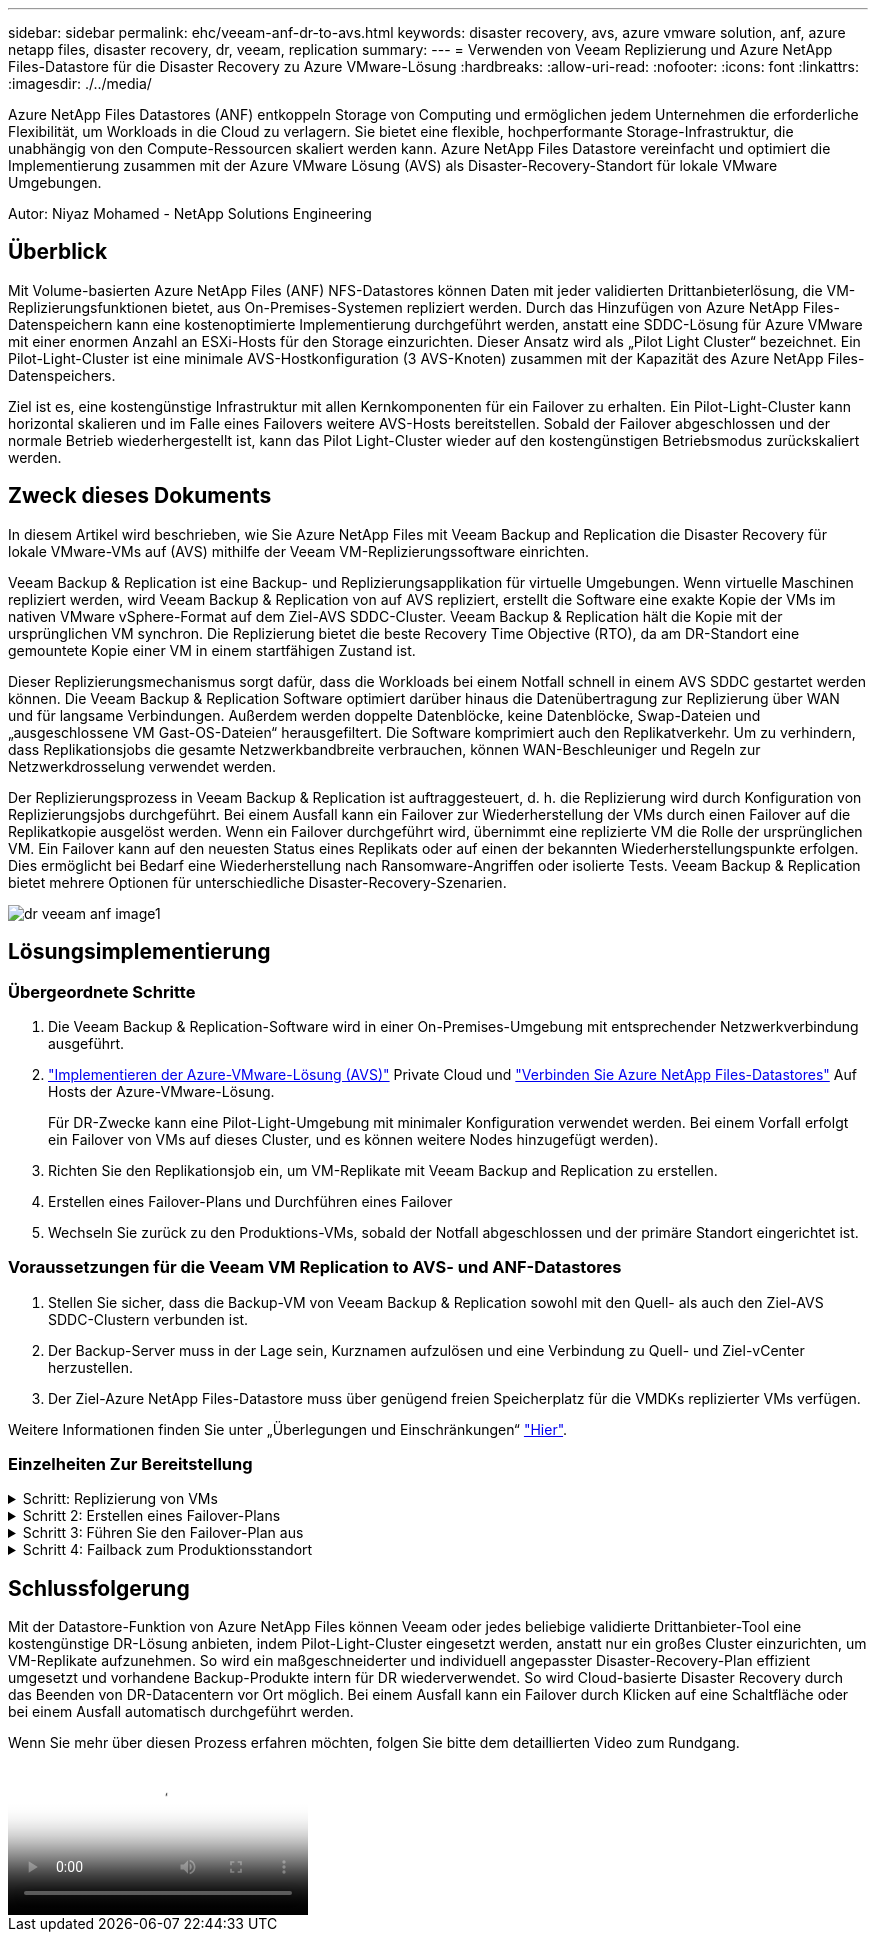 ---
sidebar: sidebar 
permalink: ehc/veeam-anf-dr-to-avs.html 
keywords: disaster recovery, avs, azure vmware solution, anf, azure netapp files, disaster recovery, dr, veeam, replication 
summary:  
---
= Verwenden von Veeam Replizierung und Azure NetApp Files-Datastore für die Disaster Recovery zu Azure VMware-Lösung
:hardbreaks:
:allow-uri-read: 
:nofooter: 
:icons: font
:linkattrs: 
:imagesdir: ./../media/


[role="lead"]
Azure NetApp Files Datastores (ANF) entkoppeln Storage von Computing und ermöglichen jedem Unternehmen die erforderliche Flexibilität, um Workloads in die Cloud zu verlagern. Sie bietet eine flexible, hochperformante Storage-Infrastruktur, die unabhängig von den Compute-Ressourcen skaliert werden kann. Azure NetApp Files Datastore vereinfacht und optimiert die Implementierung zusammen mit der Azure VMware Lösung (AVS) als Disaster-Recovery-Standort für lokale VMware Umgebungen.

Autor: Niyaz Mohamed - NetApp Solutions Engineering



== Überblick

Mit Volume-basierten Azure NetApp Files (ANF) NFS-Datastores können Daten mit jeder validierten Drittanbieterlösung, die VM-Replizierungsfunktionen bietet, aus On-Premises-Systemen repliziert werden. Durch das Hinzufügen von Azure NetApp Files-Datenspeichern kann eine kostenoptimierte Implementierung durchgeführt werden, anstatt eine SDDC-Lösung für Azure VMware mit einer enormen Anzahl an ESXi-Hosts für den Storage einzurichten. Dieser Ansatz wird als „Pilot Light Cluster“ bezeichnet. Ein Pilot-Light-Cluster ist eine minimale AVS-Hostkonfiguration (3 AVS-Knoten) zusammen mit der Kapazität des Azure NetApp Files-Datenspeichers.

Ziel ist es, eine kostengünstige Infrastruktur mit allen Kernkomponenten für ein Failover zu erhalten. Ein Pilot-Light-Cluster kann horizontal skalieren und im Falle eines Failovers weitere AVS-Hosts bereitstellen. Sobald der Failover abgeschlossen und der normale Betrieb wiederhergestellt ist, kann das Pilot Light-Cluster wieder auf den kostengünstigen Betriebsmodus zurückskaliert werden.



== Zweck dieses Dokuments

In diesem Artikel wird beschrieben, wie Sie Azure NetApp Files mit Veeam Backup and Replication die Disaster Recovery für lokale VMware-VMs auf (AVS) mithilfe der Veeam VM-Replizierungssoftware einrichten.

Veeam Backup & Replication ist eine Backup- und Replizierungsapplikation für virtuelle Umgebungen. Wenn virtuelle Maschinen repliziert werden, wird Veeam Backup & Replication von auf AVS repliziert, erstellt die Software eine exakte Kopie der VMs im nativen VMware vSphere-Format auf dem Ziel-AVS SDDC-Cluster.  Veeam Backup & Replication hält die Kopie mit der ursprünglichen VM synchron. Die Replizierung bietet die beste Recovery Time Objective (RTO), da am DR-Standort eine gemountete Kopie einer VM in einem startfähigen Zustand ist.

Dieser Replizierungsmechanismus sorgt dafür, dass die Workloads bei einem Notfall schnell in einem AVS SDDC gestartet werden können. Die Veeam Backup & Replication Software optimiert darüber hinaus die Datenübertragung zur Replizierung über WAN und für langsame Verbindungen. Außerdem werden doppelte Datenblöcke, keine Datenblöcke, Swap-Dateien und „ausgeschlossene VM Gast-OS-Dateien“ herausgefiltert. Die Software komprimiert auch den Replikatverkehr. Um zu verhindern, dass Replikationsjobs die gesamte Netzwerkbandbreite verbrauchen, können WAN-Beschleuniger und Regeln zur Netzwerkdrosselung verwendet werden.

Der Replizierungsprozess in Veeam Backup & Replication ist auftraggesteuert, d. h. die Replizierung wird durch Konfiguration von Replizierungsjobs durchgeführt. Bei einem Ausfall kann ein Failover zur Wiederherstellung der VMs durch einen Failover auf die Replikatkopie ausgelöst werden. Wenn ein Failover durchgeführt wird, übernimmt eine replizierte VM die Rolle der ursprünglichen VM. Ein Failover kann auf den neuesten Status eines Replikats oder auf einen der bekannten Wiederherstellungspunkte erfolgen. Dies ermöglicht bei Bedarf eine Wiederherstellung nach Ransomware-Angriffen oder isolierte Tests. Veeam Backup & Replication bietet mehrere Optionen für unterschiedliche Disaster-Recovery-Szenarien.

image::dr-veeam-anf-image1.png[dr veeam anf image1]



== Lösungsimplementierung



=== Übergeordnete Schritte

. Die Veeam Backup & Replication-Software wird in einer On-Premises-Umgebung mit entsprechender Netzwerkverbindung ausgeführt.
. link:https://learn.microsoft.com/en-us/azure/azure-vmware/deploy-azure-vmware-solution?tabs=azure-portal["Implementieren der Azure-VMware-Lösung (AVS)"] Private Cloud und link:https://learn.microsoft.com/en-us/azure/azure-vmware/attach-azure-netapp-files-to-azure-vmware-solution-hosts?tabs=azure-portal["Verbinden Sie Azure NetApp Files-Datastores"] Auf Hosts der Azure-VMware-Lösung.
+
Für DR-Zwecke kann eine Pilot-Light-Umgebung mit minimaler Konfiguration verwendet werden. Bei einem Vorfall erfolgt ein Failover von VMs auf dieses Cluster, und es können weitere Nodes hinzugefügt werden).

. Richten Sie den Replikationsjob ein, um VM-Replikate mit Veeam Backup and Replication zu erstellen.
. Erstellen eines Failover-Plans und Durchführen eines Failover
. Wechseln Sie zurück zu den Produktions-VMs, sobald der Notfall abgeschlossen und der primäre Standort eingerichtet ist.




=== Voraussetzungen für die Veeam VM Replication to AVS- und ANF-Datastores

. Stellen Sie sicher, dass die Backup-VM von Veeam Backup & Replication sowohl mit den Quell- als auch den Ziel-AVS SDDC-Clustern verbunden ist.
. Der Backup-Server muss in der Lage sein, Kurznamen aufzulösen und eine Verbindung zu Quell- und Ziel-vCenter herzustellen.
. Der Ziel-Azure NetApp Files-Datastore muss über genügend freien Speicherplatz für die VMDKs replizierter VMs verfügen.


Weitere Informationen finden Sie unter „Überlegungen und Einschränkungen“ link:https://helpcenter.veeam.com/docs/backup/vsphere/replica_limitations.html?ver=120["Hier"].



=== Einzelheiten Zur Bereitstellung

.Schritt: Replizierung von VMs
[%collapsible]
====
Veeam Backup & Replication nutzt VMware vSphere Snapshot-Funktionen/während der Replizierung fordert Veeam Backup & Replication VMware vSphere zur Erstellung eines VM-Snapshots an. Der VM-Snapshot ist die Point-in-Time-Kopie einer VM, die virtuelle Laufwerke, den Systemstatus, die Konfiguration und Metadaten umfasst. Veeam Backup & Replication verwendet den Snapshot als Datenquelle für die Replizierung.

Gehen Sie wie folgt vor, um VMs zu replizieren:

. Öffnen Sie die Veeam Backup & Replication Console.
. In der Home-Ansicht. Klicken Sie mit der rechten Maustaste auf den Knoten Jobs, und wählen Sie Replikationsjob > Virtuelle Maschine aus.
. Geben Sie einen Jobnamen an, und aktivieren Sie das entsprechende Kontrollkästchen für die erweiterte Steuerung. Klicken Sie Auf Weiter.
+
** Aktivieren Sie das Kontrollkästchen Replikat-Seeding, wenn die Bandbreite zwischen On-Premises und Azure eingeschränkt ist.
*Aktivieren Sie das Kontrollkästchen Network Remapping (für AVS SDDC-Standorte mit unterschiedlichen Netzwerken), wenn Segmente auf der Azure VMware-Lösung SDDC nicht mit denen auf lokalen Netzwerken übereinstimmen.
** Wenn sich das IP-Adressierungsschema am Produktionsstandort vor Ort vom Schema am Ziel-AVS-Standort unterscheidet, aktivieren Sie das Kontrollkästchen Replica RE-IP (für DR-Standorte mit unterschiedlichem IP-Adressierungsschema).
+
image::dr-veeam-anf-image2.png[dr veeam anf image2]



. Wählen Sie im Schritt *Virtuelle* Maschinen* die VMs aus, die auf einen Azure NetApp Files-Datastore repliziert werden sollen, der mit einem Azure VMware-Lösung SDDC verbunden ist. Die Virtual Machines können auf vSAN platziert werden, um die verfügbare vSAN Datastore-Kapazität zu füllen. In einem Pilotcluster wird die nutzbare Kapazität eines 3-Knoten-Clusters begrenzt. Die restlichen Daten lassen sich problemlos auf Azure NetApp Files Datenspeichern platzieren, um die VMs wiederherzustellen und das Cluster zu erweitern, um die CPU-/mem-Anforderungen zu erfüllen. Klicken Sie auf *Hinzufügen*, wählen Sie dann im Fenster *Objekt hinzufügen* die erforderlichen VMs oder VM-Container aus und klicken Sie auf *Hinzufügen*. Klicken Sie Auf *Weiter*.
+
image::dr-veeam-anf-image3.png[dr veeam anf image3]

. Wählen Sie anschließend das Ziel als Azure VMware Solution SDDC Cluster/Host und den entsprechenden Ressourcen-Pool, VM-Ordner und FSX for ONTAP Datastore für VM-Replikate aus. Klicken Sie anschließend auf *Weiter*.
+
image::dr-veeam-anf-image4.png[dr veeam anf image4]

. Erstellen Sie im nächsten Schritt die Zuordnung zwischen dem virtuellen Quell- und Zielnetzwerk nach Bedarf.
+
image::dr-veeam-anf-image5.png[dr veeam anf image5]

. Geben Sie im Schritt *Job-Einstellungen* das Backup-Repository an, in dem Metadaten für VM-Replikate, Aufbewahrungsrichtlinien usw. gespeichert werden.
. Aktualisieren Sie die Proxy-Server *Source* und *Target* im Schritt *Data Transfer* und lassen Sie die Option *Automatic* (Standard) und halten Sie die Option *Direct* ausgewählt und klicken Sie auf *Next*.
. Wählen Sie im Schritt *Gastverarbeitung* die Option *anwendungsorientierte Verarbeitung aktivieren* nach Bedarf aus. Klicken Sie Auf *Weiter*.
+
image::dr-veeam-anf-image6.png[dr veeam anf image6]

. Wählen Sie den Replikationszeitplan aus, um den Replikationsjob regelmäßig auszuführen.
+
image::dr-veeam-anf-image7.png[dr veeam anf image7]

. Überprüfen Sie im Schritt *Zusammenfassung* des Assistenten die Details des Replikationsjobs. Um den Job direkt nach dem Schließen des Assistenten zu starten, aktivieren Sie das Kontrollkästchen *Job ausführen, wenn ich auf Fertig stellen klicke*, andernfalls lassen Sie das Kontrollkästchen deaktiviert. Klicken Sie dann auf *Fertig stellen*, um den Assistenten zu schließen.
+
image::dr-veeam-anf-image8.png[dr veeam anf image8]



Sobald der Replikationsjob gestartet wurde, werden die VMs mit dem angegebenen Suffix auf dem Ziel-AVS SDDC-Cluster/Host aufgefüllt.

image::dr-veeam-anf-image9.png[dr veeam anf image9]

Weitere Informationen zur Veeam-Replizierung finden Sie unter link:https://helpcenter.veeam.com/docs/backup/vsphere/replication_process.html?ver=120["Funktionsweise Der Replikation"]

====
.Schritt 2: Erstellen eines Failover-Plans
[%collapsible]
====
Erstellen Sie nach Abschluss der ersten Replikation oder des Seeding den Failover-Plan. Mithilfe des Failover-Plans können Sie ein Failover für abhängige VMs einzeln oder als Gruppe automatisch durchführen. Der Failover-Plan ist das Modell für die Reihenfolge, in der die VMs verarbeitet werden, einschließlich der Boot-Verzögerungen. Der Failover-Plan trägt außerdem dazu bei, sicherzustellen, dass kritische abhängige VMs bereits laufen.

Um den Plan zu erstellen, navigieren Sie zum neuen Unterabschnitt *Replikate* und wählen Sie *Failover-Plan*. Wählen Sie die entsprechenden VMs aus. Veeam Backup & Replication sucht nach den nächstgelegenen Wiederherstellungspunkten zu diesem Zeitpunkt und verwendet diese, um VM-Replikate zu starten.


NOTE: Der Failover-Plan kann nur hinzugefügt werden, wenn die erste Replikation abgeschlossen ist und sich die VM-Replikate im Bereitschaftszustand befinden.


NOTE: Es können maximal 10 VMs gleichzeitig gestartet werden, wenn ein Failover-Plan ausgeführt wird


NOTE: Während des Failover-Prozesses werden die Quell-VMs nicht ausgeschaltet

Um den *Failover Plan* zu erstellen, gehen Sie wie folgt vor:

. In der Home-Ansicht. Klicken Sie mit der rechten Maustaste auf den Knoten Replikate, und wählen Sie Failover Plans > Failover Plan > VMware vSphere.
+
image::dr-veeam-anf-image10.png[dr veeam anf image10]

. Geben Sie als nächstes einen Namen und eine Beschreibung für den Plan an. Pre- und Post-Failover-Skript können bei Bedarf hinzugefügt werden. Führen Sie beispielsweise ein Skript aus, um die VMs vor dem Starten der replizierten VMs herunterzufahren.
+
image::dr-veeam-anf-image11.png[dr veeam anf image11]

. Fügen Sie die VMs zum Plan hinzu und ändern Sie die VM-Startreihenfolge und die Boot-Verzögerungen, um die Applikationsabhängigkeiten zu erfüllen.
+
image::dr-veeam-anf-image12.png[dr veeam anf image12]



Weitere Informationen zum Erstellen von Replikationsjobs finden Sie unter link:https://helpcenter.veeam.com/docs/backup/vsphere/replica_job.html?ver=120["Erstellen Von Replikationsjobs"].

====
.Schritt 3: Führen Sie den Failover-Plan aus
[%collapsible]
====
Bei einem Failover wird die Quell-VM am Produktionsstandort auf ihr Replikat am Disaster-Recovery-Standort umgeschaltet. Im Rahmen des Failover-Prozesses stellt Veeam Backup & Replication das VM-Replikat zum erforderlichen Wiederherstellungspunkt wieder her und verschiebt alle I/O-Aktivitäten von der Quell-VM auf das Replikat. Replikate können nicht nur im Notfall verwendet werden, sondern auch DR-Übungen simulieren. Während der Failover-Simulation bleibt die Quell-VM aktiv. Sobald alle erforderlichen Tests durchgeführt wurden, können Sie das Failover rückgängig machen und zum normalen Betrieb zurückkehren.


NOTE: Stellen Sie sicher, dass die Netzwerksegmentierung vorhanden ist, um IP-Konflikte während des Failovers zu vermeiden.

Um den Failover-Plan zu starten, klicken Sie einfach auf die Registerkarte *Failover Plans* und klicken Sie mit der rechten Maustaste auf Ihren Failover-Plan. Wählen Sie **Start*. Dabei wird ein Failover mit den neuesten Wiederherstellungspunkten der VM-Replikate durchgeführt. Um ein Failover zu bestimmten Wiederherstellungspunkten von VM-Replikaten durchzuführen, wählen Sie *Start to* aus.

image::dr-veeam-anf-image13.png[dr veeam anf image13]

image::dr-veeam-anf-image14.png[dr veeam anf image14]

Der Status des VM-Replikats ändert sich von „bereit“ zu „Failover“, und die VMs werden auf dem Ziel-Cluster/Host des SDDC der Azure VMware-Lösung (AVS) gestartet.

image::dr-veeam-anf-image15.png[dr veeam anf image15]

Sobald der Failover abgeschlossen ist, ändert sich der Status der VMs in „Failover“.

image::dr-veeam-anf-image16.png[dr veeam anf image16]


NOTE: Veeam Backup & Replication hält alle Replikationsaktivitäten für die Quell-VM an, bis das Replikat in den Bereitschaftszustand zurückkehrt.

Ausführliche Informationen zu Failover-Plänen finden Sie unter link:https://helpcenter.veeam.com/docs/backup/vsphere/failover_plan.html?ver=120["Failover-Pläne"].

====
.Schritt 4: Failback zum Produktionsstandort
[%collapsible]
====
Wenn der Failover-Plan ausgeführt wird, gilt er als Zwischenschritt und muss basierend auf den Anforderungen abgeschlossen werden. Folgende Optionen stehen zur Verfügung:

* *Failback zur Produktion* - Wechseln Sie zurück zur ursprünglichen VM und übertragen Sie alle Änderungen, die während des VM-Replikats auf die ursprüngliche VM ausgeführt wurden.



NOTE: Wenn Sie ein Failback durchführen, werden die Änderungen nur übertragen, aber nicht veröffentlicht. Wählen Sie *commit Failback* (sobald die ursprüngliche VM wie erwartet funktioniert) oder Undo Failback, um zum VM-Replikat zurückzukehren, wenn die ursprüngliche VM nicht wie erwartet funktioniert.

* *Rückgängigmachen des Failover* - Wechseln Sie zurück zur ursprünglichen VM und verwerfen Sie alle Änderungen, die während der Ausführung am VM-Replikat vorgenommen wurden.
* *Permanent Failover* - Wechseln Sie dauerhaft von der ursprünglichen VM auf ein VM-Replikat und verwenden Sie dieses Replikat als ursprüngliche VM.


In dieser Demo wurde „Failback zur Produktion“ gewählt. Failback auf die ursprüngliche VM wurde während des Zielschritts des Assistenten ausgewählt und das Kontrollkästchen „VM nach der Wiederherstellung einschalten“ war aktiviert.

image::dr-veeam-anf-image17.png[dr veeam anf image17]

image::dr-veeam-anf-image18.png[dr veeam anf image18]

image::dr-veeam-anf-image19.png[dr veeam anf image19]

image::dr-veeam-anf-image20.png[dr veeam anf image20]

Failback-Commit ist eine der Möglichkeiten, den Failback-Vorgang abzuschließen. Wenn Failback durchgeführt wird, wird bestätigt, dass die an die zurückgeschickte VM (die Produktions-VM) gesendeten Änderungen wie erwartet funktionieren. Nach dem Commit-Vorgang setzt Veeam Backup & Replication die Replizierungsaktivitäten für die Produktions-VM fort.

Detaillierte Informationen zum Failback-Prozess finden Sie in der Veeam-Dokumentation für link:https://helpcenter.veeam.com/docs/backup/vsphere/failover_failback.html?ver=120["Failover und Failback für die Replikation"].

image::dr-veeam-anf-image21.png[dr veeam anf image21]

Nach einem erfolgreichen Failback zur Produktion werden die VMs alle auf den ursprünglichen Produktionsstandort zurückgestellt.

image::dr-veeam-anf-image22.png[dr veeam anf image22]

====


== Schlussfolgerung

Mit der Datastore-Funktion von Azure NetApp Files können Veeam oder jedes beliebige validierte Drittanbieter-Tool eine kostengünstige DR-Lösung anbieten, indem Pilot-Light-Cluster eingesetzt werden, anstatt nur ein großes Cluster einzurichten, um VM-Replikate aufzunehmen. So wird ein maßgeschneiderter und individuell angepasster Disaster-Recovery-Plan effizient umgesetzt und vorhandene Backup-Produkte intern für DR wiederverwendet. So wird Cloud-basierte Disaster Recovery durch das Beenden von DR-Datacentern vor Ort möglich. Bei einem Ausfall kann ein Failover durch Klicken auf eine Schaltfläche oder bei einem Ausfall automatisch durchgeführt werden.

Wenn Sie mehr über diesen Prozess erfahren möchten, folgen Sie bitte dem detaillierten Video zum Rundgang.

video::2855e0d5-97e7-430f-944a-b061015e9278[panopto,width=Video walkthrough of the solution]